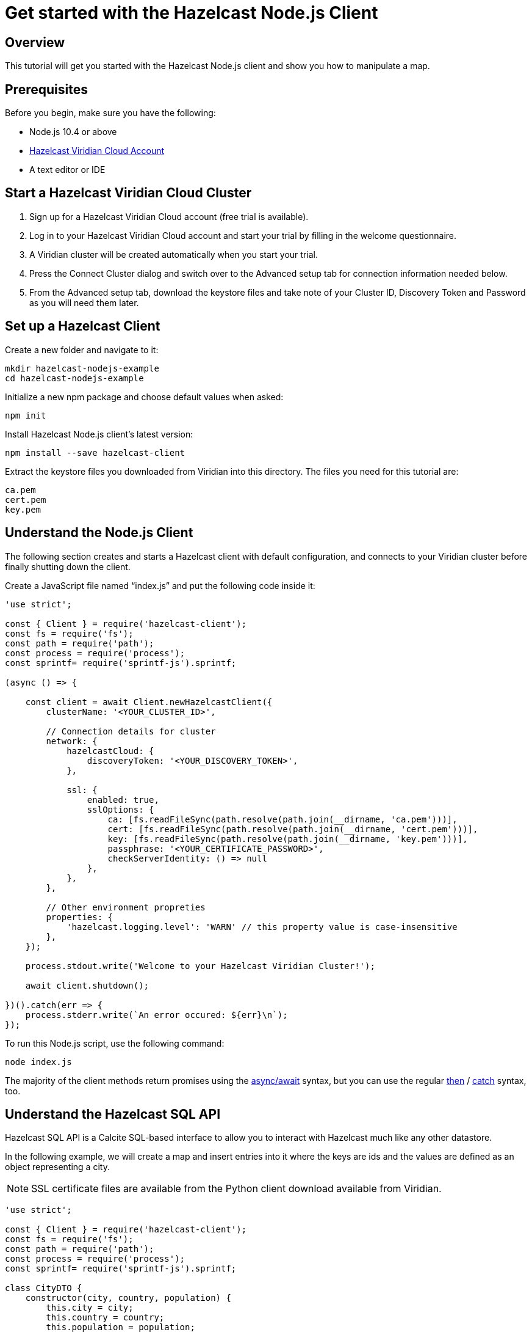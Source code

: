 = Get started with the Hazelcast Node.js Client

:description: This tutorial will get you started with the Hazelcast Node.js client and show you how to manipulate a map.

== Overview

{description}

== Prerequisites

Before you begin, make sure you have the following:

* Node.js 10.4 or above
* https://hazelcast.com/products/viridian/[Hazelcast Viridian Cloud Account]
* A text editor or IDE

== Start a Hazelcast Viridian Cloud Cluster

1. Sign up for a Hazelcast Viridian Cloud account (free trial is available).
2. Log in to your Hazelcast Viridian Cloud account and start your trial by filling in the welcome questionnaire.
3. A Viridian cluster will be created automatically when you start your trial.
4. Press the Connect Cluster dialog and switch over to the Advanced setup tab for connection information needed below.
5. From the Advanced setup tab, download the keystore files and take note of your Cluster ID, Discovery Token and Password as you will need them later.

== Set up a Hazelcast Client

Create a new folder and navigate to it:

[source]
----
mkdir hazelcast-nodejs-example
cd hazelcast-nodejs-example
----

Initialize a new npm package and choose default values when asked:

[source,bash]
----
npm init
----

Install Hazelcast Node.js client's latest version:

[source,bash]
----
npm install --save hazelcast-client
----

Extract the keystore files you downloaded from Viridian into this directory. The files you need for this tutorial are:

[source,bash]
----
ca.pem
cert.pem
key.pem
----

== Understand the Node.js Client

The following section creates and starts a Hazelcast client with default configuration, and connects to your Viridian cluster before finally shutting down the client.

Create a JavaScript file named “index.js” and put the following code inside it:

[source,javascript]
----
'use strict';

const { Client } = require('hazelcast-client');
const fs = require('fs');
const path = require('path');
const process = require('process');
const sprintf= require('sprintf-js').sprintf;

(async () => {

    const client = await Client.newHazelcastClient({
        clusterName: '<YOUR_CLUSTER_ID>',

        // Connection details for cluster
        network: {
            hazelcastCloud: {
                discoveryToken: '<YOUR_DISCOVERY_TOKEN>',
            },

            ssl: {
                enabled: true,
                sslOptions: {
                    ca: [fs.readFileSync(path.resolve(path.join(__dirname, 'ca.pem')))],
                    cert: [fs.readFileSync(path.resolve(path.join(__dirname, 'cert.pem')))],
                    key: [fs.readFileSync(path.resolve(path.join(__dirname, 'key.pem')))],
                    passphrase: '<YOUR_CERTIFICATE_PASSWORD>',
                    checkServerIdentity: () => null
                },
            },
        },

        // Other environment propreties
        properties: {
            'hazelcast.logging.level': 'WARN' // this property value is case-insensitive
        },
    });

    process.stdout.write('Welcome to your Hazelcast Viridian Cluster!');

    await client.shutdown();

})().catch(err => {
    process.stderr.write(`An error occured: ${err}\n`);
});
----

To run this Node.js script, use the following command:

[source,bash]
----
node index.js
----

The majority of the client methods return promises using the https://developer.mozilla.org/en-US/docs/Web/JavaScript/Reference/Statements/async_function[async/await] syntax,
but you can use the regular https://developer.mozilla.org/en-US/docs/Web/JavaScript/Reference/Global_Objects/Promise/then[then] / https://developer.mozilla.org/en-US/docs/Web/JavaScript/Reference/Global_Objects/Promise/catch[catch]
syntax, too.

== Understand the Hazelcast SQL API

Hazelcast SQL API is a Calcite SQL-based interface to allow you to interact with Hazelcast much like any other datastore.

In the following example, we will create a map and insert entries into it where the keys are ids and the values are defined as an object representing a city.

NOTE: SSL certificate files are available from the Python client download available from Viridian.

[source,javascript]
----
'use strict';

const { Client } = require('hazelcast-client');
const fs = require('fs');
const path = require('path');
const process = require('process');
const sprintf= require('sprintf-js').sprintf;

class CityDTO {
    constructor(city, country, population) {
        this.city = city;
        this.country = country;
        this.population = population;
    }
}

class CitySerializer {

    getClass() {
        return CityDTO;
    }

    getTypeName() {
        return 'CityDTO'
    }

    write(writer, cityDTO) {
        writer.writeString('city', cityDTO.city);
        writer.writeString('country', cityDTO.country);
        writer.writeInt32('population', cityDTO.population);
    }

    read(reader) {
        const city = reader.readString('city');
        const country = reader.readString('country');
        const population = reader.readInt32('population');

        return new CityDTO(city, country, population);
    }
}

async function createMapping(client) {
    process.stdout.write('Creating the mapping...');

    // Mapping is required for your distributed map to be queried over SQL.
    // See: https://docs.hazelcast.com/hazelcast/latest/sql/mapping-to-maps
    const mappingQuery = `
        CREATE OR REPLACE MAPPING
        cities (
            __key INT,
            country VARCHAR,
            city VARCHAR,
            population INT) TYPE IMAP
        OPTIONS (
            'keyFormat' = 'int',
            'valueFormat' = 'compact',
            'valueCompactTypeName' = 'CityDTO')
    `;

    await client.getSql().execute(mappingQuery);
    process.stdout.write('OK.\n');
}

async function populateCities(client) {
    process.stdout.write('Inserting data...');

    // Mapping is required for your distributed map to be queried over SQL.
    // See: https://docs.hazelcast.com/hazelcast/latest/sql/mapping-to-maps
    const insertQuery = `
        INSERT INTO cities
        (__key, city, country, population) VALUES
        (1, 'London', 'United Kingdom', 9540576),
        (2, 'Manchester', 'United Kingdom', 2770434),
        (3, 'New York', 'United States', 19223191),
        (4, 'Los Angeles', 'United States', 3985520),
        (5, 'Istanbul', 'Türkiye', 15636243),
        (6, 'Ankara', 'Türkiye', 5309690),
        (7, 'Sao Paulo ', 'Brazil', 22429800)
    `;

    try {
        await client.getSql().execute('DELETE from cities');
        await client.getSql().execute(insertQuery);

        process.stdout.write('OK.\n');
    } catch (error) {
        process.stderr.write('FAILED.\n', error)
    }
}

async function fetchCities(client) {
    process.stdout.write('Fetching cities...');

    const sqlResultAll = await client.sqlService.execute('SELECT __key, this FROM cities', [], { returnRawResult: true });

    process.stdout.write('OK.\n');
    process.stdout.write('--Results of SELECT __key, this FROM cities\n');
    process.stdout.write(sprintf('| %4s | %20s | %20s | %15s |\n', 'id', 'country', 'city', 'population'));

    // NodeJS client does lazy deserialization. In order to update schema table on the client,
    // it's required to get a map value.
    const cities = await client.getMap('cities');
    await cities.get(1);

    for await (const row of sqlResultAll) {
        const id = row.getObject('__key');
        const cityDTO = row.getObject('this');
        process.stdout.write(sprintf('| %4d | %20s | %20s | %15d |\n', id, cityDTO.country, cityDTO.city, cityDTO.population));
    }

    process.stdout.write('\n!! Hint !! You can execute your SQL queries on your Viridian cluster over the management center. \n 1. Go to "Management Center" of your Hazelcast Viridian cluster. \n 2. Open the "SQL Browser". \n 3. Try to execute "SELECT * FROM cities".\n');
}

///////////////////////////////////////////////////////

(async () => {

    const client = await Client.newHazelcastClient({
        clusterName: '<YOUR_CLUSTER_ID>',

        // Connection details for cluster
        network: {
            hazelcastCloud: {
                discoveryToken: '<YOUR_DISCOVERY_TOKEN>',
            },

            ssl: {
                enabled: true,
                sslOptions: {
                    ca: [fs.readFileSync(path.resolve(path.join(__dirname, 'ca.pem')))],
                    cert: [fs.readFileSync(path.resolve(path.join(__dirname, 'cert.pem')))],
                    key: [fs.readFileSync(path.resolve(path.join(__dirname, 'key.pem')))],
                    passphrase: '<YOUR_CERTIFICATE_PASSWORD>',
                    checkServerIdentity: () => null
                },
            },
        },

        // Register Compact Serializers
        serialization: {
            compact: {
                serializers: [new CitySerializer()],
            },
            defaultNumberType:"integer",
        },

        // Other environment propreties
        properties: {
            'hazelcast.logging.level': 'WARN' // this property value is case-insensitive
        },
    });

    await createMapping(client);
    await populateCities(client);
    await fetchCities(client);

    await client.shutdown();

})().catch(err => {
    process.stderr.write(`An error occured: ${err}\n`);
});
----

The output of this code is given below:

[source,bash]
----
Connection Successful!
Creating the mapping...OK.
Inserting data...OK.
Fetching cities...OK.
--Results of 'SELECT __key, this FROM cities'
|   id | country              | city                 | population      |
|    2 | United Kingdom       | Manchester           | 2770434         |
|    6 | Türkiye              | Ankara               | 5309690         |
|    1 | United Kingdom       | London               | 9540576         |
|    7 | Brazil               | Sao Paulo            | 22429800        |
|    4 | United States        | Los Angeles          | 3985520         |
|    5 | Türkiye              | Istanbul             | 15636243        |
|    3 | United States        | New York             | 19223191        |
----

NOTE: Ordering of the keys is NOT enforced and results may NOT correspond to insertion order.

== Understand the Hazelcast Map API

A Hazelcast Map is a distributed key-value store, similar to Node map. You can store key-value pairs in a Hazelcast Map.

In the following example, we will work with map entries where the keys are ids and the values are defined as a string representing a city name.

[source,javascript]
----
'use strict';

const { Client } = require('hazelcast-client');
const fs = require('fs');
const path = require('path');
const process = require('process');
const sprintf= require('sprintf-js').sprintf;

####################################

(async () => {

    const client = await Client.newHazelcastClient({
        clusterName: '<YOUR_CLUSTER_ID>',

        // Connection details for cluster
        network: {
            hazelcastCloud: {
                discoveryToken: '<YOUR_DISCOVERY_TOKEN>',
            },

            ssl: {
                enabled: true,
                sslOptions: {
                    ca: [fs.readFileSync(path.resolve(path.join(__dirname, 'ca.pem')))],
                    cert: [fs.readFileSync(path.resolve(path.join(__dirname, 'cert.pem')))],
                    key: [fs.readFileSync(path.resolve(path.join(__dirname, 'key.pem')))],
                    passphrase: '<YOUR_CERTIFICATE_PASSWORD>',
                    checkServerIdentity: () => null
                },
            },
        },

        // Register Compact Serializers
        serialization: {
            compact: {
                serializers: [new CitySerializer()],
            },
            defaultNumberType:"integer",
        },

        // Other environment propreties
        properties: {
            'hazelcast.logging.level': 'WARN' // this property value is case-insensitive
        },
    });

    //
    var citiesMap = await client.getMap('cities');

    // Clear the map
    await citiesMap.clear();

    // Add some data
    await citiesMap.put(1, 'London');
    await citiesMap.put(2, 'New York');
    await citiesMap.put(3, 'Tokyo');

    // Output the data
    const entries = await citiesMap.entrySet();

    for (const [key, value] of entries) {
        process.stdout.write(`${key} -> ${value}\n`);
    }

    await client.shutdown();

})().catch(err => {
    process.stderr.write(`An error occured: ${err}\n`);
});
----

The following line returns a map proxy object for the `cities` map:

[source, javascript]
----
var citiesMap = await client.getMap('cities');
----

If `cities` doesn't exist, it will be automatically created. All the clients connected to the same cluster will have access to the same map.

With these lines, the client adds data to the `cities` map. The first parameter is the key of the entry, the second one is the value.

[source, python]
----
await citiesMap.put(1, 'London');
await citiesMap.put(2, 'New York');
await citiesMap.put(3, 'Tokyo');
----

Then, we get the data using the `entrySet()` method and iterate over the results.

[source, javascript]
----
const entries = await citiesMap.entrySet();

for (const [key, value] of entries) {
    process.stdout.write(`${key} -> ${value}\n`);
}
----

Finally, `client.shutdown()` terminates our client and release its resources.

The output of this code is given below:

[source,bash]
----
2 -> New York
1 -> London
3 -> Tokyo
----

NOTE: Ordering of the keys is NOT enforced and results may NOT correspond to entry order.

== Adding a listener to the map

You can add an entry listener using the `addEntryListener()` method available on the map proxy object.
This will allow you to listen to certain events that happen in the map across the cluster.

The first argument to the `addEntryListener()` method is an object that is used to define listeners.
In this example, we register listeners for the `added`, `removed` and `updated` events.

The second argument to the `addEntryListener()` method is `includeValue`.
This boolean parameter, if set to true, ensures the entry event contains the entry value.

This enables your code to listen to map events of that particular map.

[source, javascript]
----
'use strict';

const { Client } = require('hazelcast-client');
const fs = require('fs');
const path = require('path');
const process = require('process');
const sprintf= require('sprintf-js').sprintf;

####################################

(async () => {

    const client = await Client.newHazelcastClient({
        clusterName: '<YOUR_CLUSTER_ID>',

        // Connection details for cluster
        network: {
            hazelcastCloud: {
                discoveryToken: '<YOUR_DISCOVERY_TOKEN>',
            },

            ssl: {
                enabled: true,
                sslOptions: {
                    ca: [fs.readFileSync(path.resolve(path.join(__dirname, 'ca.pem')))],
                    cert: [fs.readFileSync(path.resolve(path.join(__dirname, 'cert.pem')))],
                    key: [fs.readFileSync(path.resolve(path.join(__dirname, 'key.pem')))],
                    passphrase: '<YOUR_CERTIFICATE_PASSWORD>',
                    checkServerIdentity: () => null
                },
            },
        },

        // Register Compact Serializers
        serialization: {
            compact: {
                serializers: [new CitySerializer()],
            },
            defaultNumberType:"integer",
        },

        // Other environment propreties
        properties: {
            'hazelcast.logging.level': 'WARN' // this property value is case-insensitive
        },
    });

    //
    var citiesMap = await client.getMap('cities');

    citiesMap.addEntryListener({
        added: (event) => {
            process.stdout.write(`Entry added with key: ${event.key}, value: ${event.value}\n`)
        },
        removed: (event) => {
            process.stdout.write(`Entry removed with key: ${event.key}\n`);
        },
        updated: (event) => {
            process.stdout.write(`Entry updated with key: ${event.key}, old value: ${event.oldValue}, new value: ${event.value}\n`)
        },
    }, undefined, true);

    // Clear the map
    await citiesMap.clear();

    // Add some data
    await citiesMap.put(1, 'London');
    await citiesMap.put(2, 'New York');
    await citiesMap.put(3, 'Tokyo');

    await citiesMap.remove(1);
    await citiesMap.replace(2, 'Paris');

    // Output the data
    const entries = await citiesMap.entrySet();

    for (const [key, value] of entries) {
        process.stdout.write(`${key} -> ${value}\n`);
    }

    await client.shutdown();

})().catch(err => {
    process.stderr.write(`An error occured: ${err}\n`);
});
----

First, the map is cleared, which will trigger removed events if there are some entries in the map. Then, entries are added, and they are logged. After that, we remove one of the entries and update the other one. Then, we log the entries again.

The output is as follows.

[source, bash]
----
Entry added with key: 1, value: London
Entry added with key: 2, value: New York
Entry added with key: 3, value: Tokyo
Entry removed with key: 1
Entry updated with key: 2, old value: New York, new value: Paris
2 -> Paris
3 -> Tokyo
----

The value of the first entry becomes "null" since it is removed.

== Summary

In this tutorial, you learned how to get started with the Hazelcast Node.js Client, connect to a Viridian instance and put data into a distributed map.

== Next steps

There are many things that you can do with the Node.js Client. For more information, such as how you can query a map with predicates and SQL,
check out the https://github.com/hazelcast/hazelcast-nodejs-client[Node.js Client repository] and the http://hazelcast.github.io/hazelcast-nodejs-client/[Node.js API documentation] to better understand what's is possible.

If you have any questions, suggestions, or feedback, reach out to us via https://slack.hazelcast.com/[Hazelcast Community Slack].
To contribute to the client, take a look at https://github.com/hazelcast/hazelcast-nodejs-client/issues[the issue list].